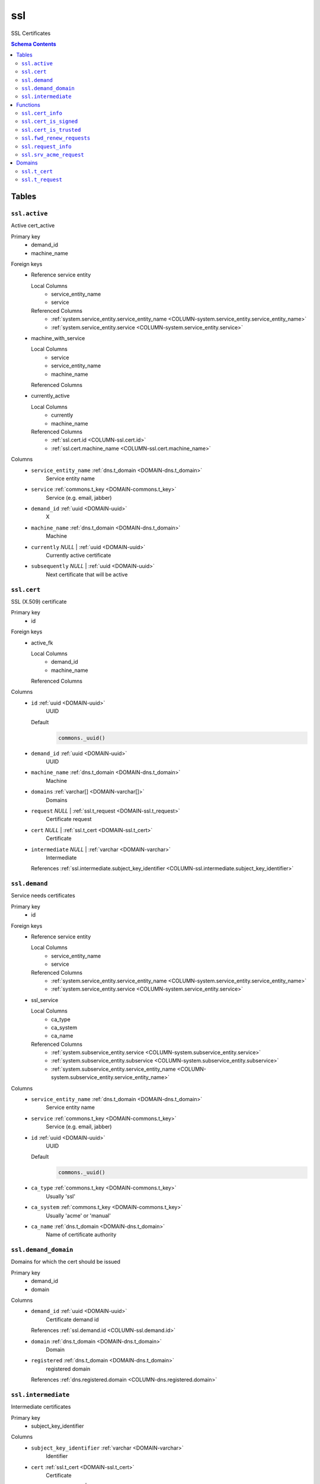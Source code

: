 ssl
======================================================================

SSL Certificates

.. contents:: Schema Contents
   :local:
   :depth: 2



Tables
------


.. _TABLE-ssl.active:

``ssl.active``
~~~~~~~~~~~~~~~~~~~~~~~~~~~~~~~~~~~~~~~~~~~~~~~~~~~~~~~~~~~~~~~~~~~~~~

Active cert_active

Primary key
 - demand_id
 - machine_name


.. BEGIN FKs

Foreign keys
 - Reference service entity

   Local Columns
    - service_entity_name
    - service

   Referenced Columns
    - :ref:`system.service_entity.service_entity_name <COLUMN-system.service_entity.service_entity_name>`
    - :ref:`system.service_entity.service <COLUMN-system.service_entity.service>`

 - machine_with_service

   Local Columns
    - service
    - service_entity_name
    - machine_name

   Referenced Columns

 - currently_active

   Local Columns
    - currently
    - machine_name

   Referenced Columns
    - :ref:`ssl.cert.id <COLUMN-ssl.cert.id>`
    - :ref:`ssl.cert.machine_name <COLUMN-ssl.cert.machine_name>`


.. END FKs


Columns
 - .. _COLUMN-ssl.active.service_entity_name:
   
   ``service_entity_name`` :ref:`dns.t_domain <DOMAIN-dns.t_domain>`
     Service entity name





 - .. _COLUMN-ssl.active.service:
   
   ``service`` :ref:`commons.t_key <DOMAIN-commons.t_key>`
     Service (e.g. email, jabber)





 - .. _COLUMN-ssl.active.demand_id:
   
   ``demand_id`` :ref:`uuid <DOMAIN-uuid>`
     X





 - .. _COLUMN-ssl.active.machine_name:
   
   ``machine_name`` :ref:`dns.t_domain <DOMAIN-dns.t_domain>`
     Machine





 - .. _COLUMN-ssl.active.currently:
   
   ``currently`` *NULL* | :ref:`uuid <DOMAIN-uuid>`
     Currently active certificate





 - .. _COLUMN-ssl.active.subsequently:
   
   ``subsequently`` *NULL* | :ref:`uuid <DOMAIN-uuid>`
     Next certificate that will be active







.. _TABLE-ssl.cert:

``ssl.cert``
~~~~~~~~~~~~~~~~~~~~~~~~~~~~~~~~~~~~~~~~~~~~~~~~~~~~~~~~~~~~~~~~~~~~~~

SSL (X.509) certificate

Primary key
 - id


.. BEGIN FKs

Foreign keys
 - active_fk

   Local Columns
    - demand_id
    - machine_name

   Referenced Columns


.. END FKs


Columns
 - .. _COLUMN-ssl.cert.id:
   
   ``id`` :ref:`uuid <DOMAIN-uuid>`
     UUID

   Default
    .. code-block:: sql

     commons._uuid()




 - .. _COLUMN-ssl.cert.demand_id:
   
   ``demand_id`` :ref:`uuid <DOMAIN-uuid>`
     UUID





 - .. _COLUMN-ssl.cert.machine_name:
   
   ``machine_name`` :ref:`dns.t_domain <DOMAIN-dns.t_domain>`
     Machine





 - .. _COLUMN-ssl.cert.domains:
   
   ``domains`` :ref:`varchar[] <DOMAIN-varchar[]>`
     Domains





 - .. _COLUMN-ssl.cert.request:
   
   ``request`` *NULL* | :ref:`ssl.t_request <DOMAIN-ssl.t_request>`
     Certificate request





 - .. _COLUMN-ssl.cert.cert:
   
   ``cert`` *NULL* | :ref:`ssl.t_cert <DOMAIN-ssl.t_cert>`
     Certificate





 - .. _COLUMN-ssl.cert.intermediate:
   
   ``intermediate`` *NULL* | :ref:`varchar <DOMAIN-varchar>`
     Intermediate


   References :ref:`ssl.intermediate.subject_key_identifier <COLUMN-ssl.intermediate.subject_key_identifier>`





.. _TABLE-ssl.demand:

``ssl.demand``
~~~~~~~~~~~~~~~~~~~~~~~~~~~~~~~~~~~~~~~~~~~~~~~~~~~~~~~~~~~~~~~~~~~~~~

Service needs certificates

Primary key
 - id


.. BEGIN FKs

Foreign keys
 - Reference service entity

   Local Columns
    - service_entity_name
    - service

   Referenced Columns
    - :ref:`system.service_entity.service_entity_name <COLUMN-system.service_entity.service_entity_name>`
    - :ref:`system.service_entity.service <COLUMN-system.service_entity.service>`

 - ssl_service

   Local Columns
    - ca_type
    - ca_system
    - ca_name

   Referenced Columns
    - :ref:`system.subservice_entity.service <COLUMN-system.subservice_entity.service>`
    - :ref:`system.subservice_entity.subservice <COLUMN-system.subservice_entity.subservice>`
    - :ref:`system.subservice_entity.service_entity_name <COLUMN-system.subservice_entity.service_entity_name>`


.. END FKs


Columns
 - .. _COLUMN-ssl.demand.service_entity_name:
   
   ``service_entity_name`` :ref:`dns.t_domain <DOMAIN-dns.t_domain>`
     Service entity name





 - .. _COLUMN-ssl.demand.service:
   
   ``service`` :ref:`commons.t_key <DOMAIN-commons.t_key>`
     Service (e.g. email, jabber)





 - .. _COLUMN-ssl.demand.id:
   
   ``id`` :ref:`uuid <DOMAIN-uuid>`
     UUID

   Default
    .. code-block:: sql

     commons._uuid()




 - .. _COLUMN-ssl.demand.ca_type:
   
   ``ca_type`` :ref:`commons.t_key <DOMAIN-commons.t_key>`
     Usually 'ssl'





 - .. _COLUMN-ssl.demand.ca_system:
   
   ``ca_system`` :ref:`commons.t_key <DOMAIN-commons.t_key>`
     Usually 'acme' or 'manual'





 - .. _COLUMN-ssl.demand.ca_name:
   
   ``ca_name`` :ref:`dns.t_domain <DOMAIN-dns.t_domain>`
     Name of certificate authority







.. _TABLE-ssl.demand_domain:

``ssl.demand_domain``
~~~~~~~~~~~~~~~~~~~~~~~~~~~~~~~~~~~~~~~~~~~~~~~~~~~~~~~~~~~~~~~~~~~~~~

Domains for which the cert should be issued

.. todo:: check domain is subdomain of registered

Primary key
 - demand_id
 - domain


.. BEGIN FKs


.. END FKs


Columns
 - .. _COLUMN-ssl.demand_domain.demand_id:
   
   ``demand_id`` :ref:`uuid <DOMAIN-uuid>`
     Certificate demand id


   References :ref:`ssl.demand.id <COLUMN-ssl.demand.id>`



 - .. _COLUMN-ssl.demand_domain.domain:
   
   ``domain`` :ref:`dns.t_domain <DOMAIN-dns.t_domain>`
     Domain





 - .. _COLUMN-ssl.demand_domain.registered:
   
   ``registered`` :ref:`dns.t_domain <DOMAIN-dns.t_domain>`
     registered domain


   References :ref:`dns.registered.domain <COLUMN-dns.registered.domain>`





.. _TABLE-ssl.intermediate:

``ssl.intermediate``
~~~~~~~~~~~~~~~~~~~~~~~~~~~~~~~~~~~~~~~~~~~~~~~~~~~~~~~~~~~~~~~~~~~~~~

Intermediate certificates

Primary key
 - subject_key_identifier


.. BEGIN FKs


.. END FKs


Columns
 - .. _COLUMN-ssl.intermediate.subject_key_identifier:
   
   ``subject_key_identifier`` :ref:`varchar <DOMAIN-varchar>`
     Identifier





 - .. _COLUMN-ssl.intermediate.cert:
   
   ``cert`` :ref:`ssl.t_cert <DOMAIN-ssl.t_cert>`
     Certificate





 - .. _COLUMN-ssl.intermediate.intermediate:
   
   ``intermediate`` *NULL* | :ref:`varchar <DOMAIN-varchar>`
     Intermediate


   References :ref:`ssl.intermediate.subject_key_identifier <COLUMN-ssl.intermediate.subject_key_identifier>`








Functions
---------



.. _FUNCTION-ssl.cert_info:

``ssl.cert_info``
~~~~~~~~~~~~~~~~~~~~~~~~~~~~~~~~~~~~~~~~~~~~~~~~~~~~~~~~~~~~~~~~~~~~~~

Certificate signing request information

Parameters
 - ``p_cert`` :ref:`bytea <DOMAIN-bytea>`
   
    

Language
 plpython3u


Returns
 ssl.t_cert_info



.. code-block:: guess

   from OpenSSL import crypto
   import datetime
   from cryptography.hazmat.primitives.serialization import Encoding
   from cryptography.hazmat.primitives.serialization import PublicFormat
   
   def selExtension(shortName, extensions):
       for x in extensions:
           if x.get_short_name() == shortName:
               return x
       else:
           None
               
   def getAltDnsNames(extensions):
       altExtension = selExtension(b'subjectAltName', extensions)
       if altExtension:
           for x in map(str.strip, str(altExtension).split(',')):
               split = x.split(':')
               if len(split) == 2 and split[0] == 'DNS':
                   yield split[1]
   
   def getPublicBytes(crt):
       return crt.get_pubkey().to_cryptography_key() \
               .public_bytes(Encoding.DER, PublicFormat.SubjectPublicKeyInfo)
   
   def asn1Time(asn1time):
       return datetime.datetime.strptime(asn1time.decode('ascii'), '%Y%m%d%H%M%SZ')
   
   
   def getCrtAltDnsNames(crt):
       return getAltDnsNames(getExtensions(crt))
   
   def getExtensions(crt):
       for i in range(crt.get_extension_count()):
           yield crt.get_extension(i)
   
   v_crt = crypto.load_certificate(crypto.FILETYPE_ASN1, p_cert)
   
   return {
    'subjectAltName' : list(getCrtAltDnsNames(v_crt)),
    'public_key_bytes': getPublicBytes(v_crt),
    'subjectKeyIdentifier':
      selExtension(b'subjectKeyIdentifier', getExtensions(v_crt)),
    'notAfter': asn1Time(v_crt.get_notAfter())
    }



.. _FUNCTION-ssl.cert_is_signed:

``ssl.cert_is_signed``
~~~~~~~~~~~~~~~~~~~~~~~~~~~~~~~~~~~~~~~~~~~~~~~~~~~~~~~~~~~~~~~~~~~~~~

Check signed

.. todo :: use ``set_time()`` with pyopenssl >= v17.0

Parameters
 - ``p_cert`` :ref:`ssl.t_cert <DOMAIN-ssl.t_cert>`
   
    
 - ``p_intermediate`` :ref:`ssl.t_cert <DOMAIN-ssl.t_cert>`
   
    

Language
 plpython3u


Returns
 bool



.. code-block:: guess

   from OpenSSL import crypto
   import datetime
   from cryptography.hazmat.primitives.serialization import Encoding
   from cryptography.hazmat.primitives.serialization import PublicFormat
   
   def selExtension(shortName, extensions):
       for x in extensions:
           if x.get_short_name() == shortName:
               return x
       else:
           None
               
   def getAltDnsNames(extensions):
       altExtension = selExtension(b'subjectAltName', extensions)
       if altExtension:
           for x in map(str.strip, str(altExtension).split(',')):
               split = x.split(':')
               if len(split) == 2 and split[0] == 'DNS':
                   yield split[1]
   
   def getPublicBytes(crt):
       return crt.get_pubkey().to_cryptography_key() \
               .public_bytes(Encoding.DER, PublicFormat.SubjectPublicKeyInfo)
   
   def asn1Time(asn1time):
       return datetime.datetime.strptime(asn1time.decode('ascii'), '%Y%m%d%H%M%SZ')
   
   
   v_cert = crypto.load_certificate(crypto.FILETYPE_ASN1, p_cert)
   v_intermediate = crypto.load_certificate(crypto.FILETYPE_ASN1, p_intermediate)
   
   v_store = crypto.X509Store()
   v_store.add_cert(v_intermediate)
   #v_store.set_time(asn1Time(v_cert.get_notAfter()))
   
   v_store_context = crypto.X509StoreContext(v_store, v_cert)
   v_store_context.verify_certificate()
   
   return True



.. _FUNCTION-ssl.cert_is_trusted:

``ssl.cert_is_trusted``
~~~~~~~~~~~~~~~~~~~~~~~~~~~~~~~~~~~~~~~~~~~~~~~~~~~~~~~~~~~~~~~~~~~~~~

trusted?

Parameters
 - ``p_cert`` :ref:`ssl.t_cert <DOMAIN-ssl.t_cert>`
   
    

Language
 plpython3u


Returns
 bool



.. code-block:: guess

   from OpenSSL import crypto
   import datetime
   from cryptography.hazmat.primitives.serialization import Encoding
   from cryptography.hazmat.primitives.serialization import PublicFormat
   
   def selExtension(shortName, extensions):
       for x in extensions:
           if x.get_short_name() == shortName:
               return x
       else:
           None
               
   def getAltDnsNames(extensions):
       altExtension = selExtension(b'subjectAltName', extensions)
       if altExtension:
           for x in map(str.strip, str(altExtension).split(',')):
               split = x.split(':')
               if len(split) == 2 and split[0] == 'DNS':
                   yield split[1]
   
   def getPublicBytes(crt):
       return crt.get_pubkey().to_cryptography_key() \
               .public_bytes(Encoding.DER, PublicFormat.SubjectPublicKeyInfo)
   
   def asn1Time(asn1time):
       return datetime.datetime.strptime(asn1time.decode('ascii'), '%Y%m%d%H%M%SZ')
   
   
   v_cert = crypto.load_certificate(crypto.FILETYPE_ASN1, p_cert)
   
   v_store = crypto.X509Store()
   
   v_store_context = crypto.X509StoreContext(v_store, v_cert)
   v_store_context.verify_certificate()
   
   return True



.. _FUNCTION-ssl.fwd_renew_requests:

``ssl.fwd_renew_requests``
~~~~~~~~~~~~~~~~~~~~~~~~~~~~~~~~~~~~~~~~~~~~~~~~~~~~~~~~~~~~~~~~~~~~~~

Creates new certificate request entries if current certificate is expiring.
Switches over to new subsequent certificate if available.

Additional buffers can be specified to execute those tasks earlier.
Typically, both parameters should be set to the interval at which this function
is called as a cron job.

Parameters
 - ``p_buffer_request`` :ref:`interval <DOMAIN-interval>`
   
    
 - ``p_buffer_switch`` :ref:`interval <DOMAIN-interval>`
   
    



Returns
 void



.. code-block:: plpgsql

   
   WITH
    new_cert AS
    (
     INSERT INTO ssl.cert
     (demand_id, machine_name, domains)
     -- ssl.active where subsequent cert exists and the current cert is expiring 
     (SELECT
       a.demand_id, 
       a.machine_name,
       ARRAY(SELECT domain::varchar FROM ssl.demand_domain AS dd WHERE dd.demand_id = a.demand_id)
       FROM ssl.active AS a
        LEFT JOIN ssl.cert AS c ON currently = c.id
        WHERE
            subsequently IS NULL AND
            (
             currently IS NULL OR -- if there is not even a current cert
             (c.cert IS NOT NULL -- only check expiry if current has a cert
              AND
              now() - (ssl.cert_info(cert))."notAfter"
               < p_buffer_request
             )
            )
     )
     RETURNING *
    )
   
    -- add new certs as subsequent certs
    UPDATE ssl.active AS a SET subsequently = c.id
    FROM new_cert AS c
    WHERE
       a.demand_id = c.demand_id AND
       a.machine_name = c.machine_name
   ;
   
   -- switch to new cert
   WITH
     cert_needs_switch AS (
      SELECT a.demand_id, a.machine_name
       FROM ssl.active AS a
        LEFT JOIN ssl.cert AS c ON currently = c.id
        JOIN ssl.cert AS s ON subsequently = s.id
        WHERE
            currently IS NULL -- switch in any case if there is no cert
            OR
            (
             (c.cert IS NOT NULL -- current is issued
              AND
              s.cert IS NOT NULL -- subsequent is issued
              AND
              now() - (ssl.cert_info(c.cert))."notAfter"
               < p_buffer_switch
             )
            )
     )
     
     UPDATE ssl.active AS a SET currently=subsequently, subsequently=NULL
     FROM cert_needs_switch AS n
     WHERE n.demand_id = a.demand_id AND n.machine_name = a.machine_name;



.. _FUNCTION-ssl.request_info:

``ssl.request_info``
~~~~~~~~~~~~~~~~~~~~~~~~~~~~~~~~~~~~~~~~~~~~~~~~~~~~~~~~~~~~~~~~~~~~~~

Certificate signing request information

Parameters
 - ``p_request`` :ref:`bytea <DOMAIN-bytea>`
   
    

Language
 plpython3u


Returns
 ssl.t_request_info



.. code-block:: guess

   from OpenSSL import crypto
   import datetime
   from cryptography.hazmat.primitives.serialization import Encoding
   from cryptography.hazmat.primitives.serialization import PublicFormat
   
   def selExtension(shortName, extensions):
       for x in extensions:
           if x.get_short_name() == shortName:
               return x
       else:
           None
               
   def getAltDnsNames(extensions):
       altExtension = selExtension(b'subjectAltName', extensions)
       if altExtension:
           for x in map(str.strip, str(altExtension).split(',')):
               split = x.split(':')
               if len(split) == 2 and split[0] == 'DNS':
                   yield split[1]
   
   def getPublicBytes(crt):
       return crt.get_pubkey().to_cryptography_key() \
               .public_bytes(Encoding.DER, PublicFormat.SubjectPublicKeyInfo)
   
   def asn1Time(asn1time):
       return datetime.datetime.strptime(asn1time.decode('ascii'), '%Y%m%d%H%M%SZ')
   
   
   def getCsrAltDnsNames(csr):
       return getAltDnsNames(csr.get_extensions())
   
   v_csr = crypto.load_certificate_request(crypto.FILETYPE_ASN1, p_request)
   
   return {
    'subjectAltName' : list(getCsrAltDnsNames(v_csr)),
    'public_key_bytes': getPublicBytes(v_csr)
    }



.. _FUNCTION-ssl.srv_acme_request:

``ssl.srv_acme_request``
~~~~~~~~~~~~~~~~~~~~~~~~~~~~~~~~~~~~~~~~~~~~~~~~~~~~~~~~~~~~~~~~~~~~~~

Open certificate requests

.. todo :: use backend template for backend auth

Parameters
 *None*



Returns
 TABLE

Returned columns
 - ``id`` :ref:`uuid <DOMAIN-uuid>`
    
 - ``request`` :ref:`ssl.t_request <DOMAIN-ssl.t_request>`
    
 - ``ca_name`` :ref:`dns.t_domain <DOMAIN-dns.t_domain>`
    


.. code-block:: plpgsql

   
   RETURN QUERY
     SELECT c.id, c.request, d.ca_name
     FROM ssl.cert AS c
     JOIN ssl.demand AS d ON d.id = c.demand_id
     WHERE
       c.cert IS NULL AND c.request IS NOT NULL AND
       d.ca_type = 'ssl' AND d.ca_system = 'acme';





Domains
-------



.. _DOMAIN-ssl.t_cert:

``ssl.t_cert``
~~~~~~~~~~~~~~~~~~~~~~~~~~~~~~~~~~~~~~~~~~~~~~~~~~~~~~~~~~~~~~~~~~~~~~

DER cert

Checks
 - ``cert``
    really a cert?

   .. code-block:: sql

    VALUE IS NULL OR
    array_length((ssl.cert_info(VALUE))."subjectAltName", 1) > 0




.. _DOMAIN-ssl.t_request:

``ssl.t_request``
~~~~~~~~~~~~~~~~~~~~~~~~~~~~~~~~~~~~~~~~~~~~~~~~~~~~~~~~~~~~~~~~~~~~~~

DER cert

Checks
 - ``cert``
    really a cert?

   .. code-block:: sql

    VALUE IS NULL OR
    array_length((ssl.request_info(VALUE))."subjectAltName", 1) > 0







.. This file was generated via HamSql

